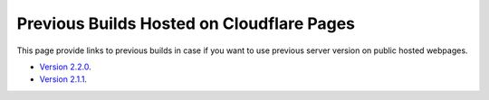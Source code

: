 Previous Builds Hosted on Cloudflare Pages
=============================================

This page provide links to previous builds in case if you want to use previous server version on public hosted webpages. 

- `Version 2.2.0 <https://8b84b888.uf-bravo.pages.dev/index>`_.
- `Version 2.1.1 <https://8b84b888.uf-bravo.pages.dev/index>`_.
